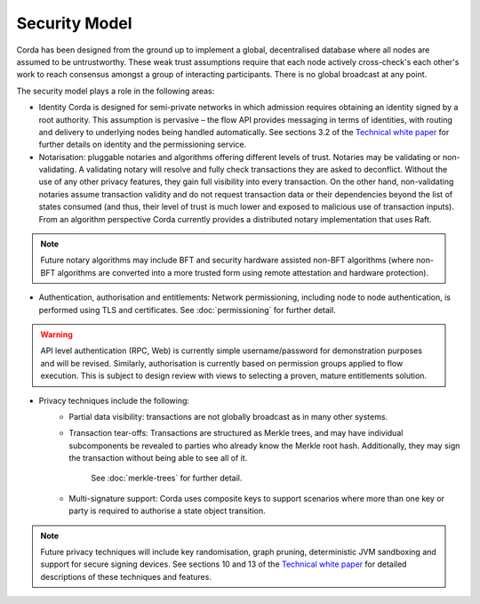 Security Model
==============

Corda has been designed from the ground up to implement a global, decentralised database where all nodes are assumed to be
untrustworthy. These weak trust assumptions require that each node actively cross-check's each other's work to reach consensus
amongst a group of interacting participants. There is no global broadcast at any point.

The security model plays a role in the following areas:

* Identity
  Corda is designed for semi-private networks in which admission requires obtaining an identity signed by a root authority.
  This assumption is pervasive – the flow API provides messaging in terms of identities, with routing and delivery to underlying nodes being handled automatically.
  See sections 3.2 of the `Technical white paper`_ for further details on identity and the permissioning service.

* Notarisation: pluggable notaries and algorithms offering different levels of trust.
  Notaries may be validating or non-validating. A validating notary will resolve and fully check transactions they are asked to deconflict.
  Without the use of any other privacy features, they gain full visibility into every transaction.
  On the other hand, non-validating notaries assume transaction validity and do not request transaction data or their dependencies
  beyond the list of states consumed (and thus, their level of trust is much lower and exposed to malicious use of transaction inputs).
  From an algorithm perspective Corda currently provides a distributed notary implementation that uses Raft.

.. note:: Future notary algorithms may include BFT and security hardware assisted non-BFT algorithms (where non-BFT algorithms
    are converted into a more trusted form using remote attestation and hardware protection).

* Authentication, authorisation and entitlements:
  Network permissioning, including node to node authentication, is performed using TLS and certificates.
  See :doc:`permissioning` for further detail.

.. warning:: API level authentication (RPC, Web) is currently simple username/password for demonstration purposes and will be revised.
    Similarly, authorisation is currently based on permission groups applied to flow execution.
    This is subject to design review with views to selecting a proven, mature entitlements solution.

* Privacy techniques include the following:
    * Partial data visibility: transactions are not globally broadcast as in many other systems.
    * Transaction tear-offs: Transactions are structured as Merkle trees, and may have individual subcomponents be revealed to parties who already know the Merkle root hash. Additionally, they may sign the transaction without being able to see all of it.

       See :doc:`merkle-trees` for further detail.

    * Multi-signature support: Corda uses composite keys to support scenarios where more than one key or party is required to authorise a state object transition.

.. note:: Future privacy techniques will include key randomisation, graph pruning, deterministic JVM sandboxing and support for secure signing devices.
    See sections 10 and 13 of the `Technical white paper`_ for detailed descriptions of these techniques and features.

.. _`Technical white paper`: _static/corda-technical-whitepaper.pdf


